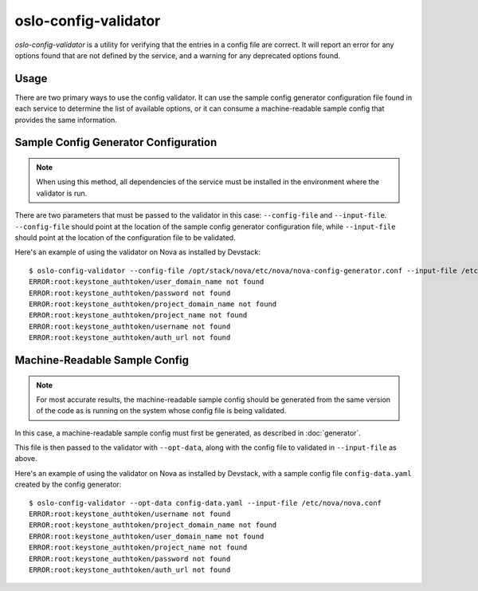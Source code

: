 =====================
oslo-config-validator
=====================

`oslo-config-validator` is a utility for verifying that the entries in a
config file are correct. It will report an error for any options found that
are not defined by the service, and a warning for any deprecated options found.

.. versionadded:: 6.5.0

Usage
-----

There are two primary ways to use the config validator. It can use the sample
config generator configuration file found in each service to determine the list
of available options, or it can consume a machine-readable sample config that
provides the same information.

Sample Config Generator Configuration
-------------------------------------

.. note:: When using this method, all dependencies of the service must be
          installed in the environment where the validator is run.

There are two parameters that must be passed to the validator in this case:
``--config-file`` and ``--input-file``.  ``--config-file`` should point at the
location of the sample config generator configuration file, while
``--input-file`` should point at the location of the configuration file to be
validated.

Here's an example of using the validator on Nova as installed by Devstack::

    $ oslo-config-validator --config-file /opt/stack/nova/etc/nova/nova-config-generator.conf --input-file /etc/nova/nova.conf
    ERROR:root:keystone_authtoken/user_domain_name not found
    ERROR:root:keystone_authtoken/password not found
    ERROR:root:keystone_authtoken/project_domain_name not found
    ERROR:root:keystone_authtoken/project_name not found
    ERROR:root:keystone_authtoken/username not found
    ERROR:root:keystone_authtoken/auth_url not found

Machine-Readable Sample Config
------------------------------

.. note:: For most accurate results, the machine-readable sample config should
          be generated from the same version of the code as is running on
          the system whose config file is being validated.

In this case, a machine-readable sample config must first be generated, as
described in :doc:`generator`.

This file is then passed to the validator with ``--opt-data``, along with the
config file to validated in ``--input-file`` as above.

Here's an example of using the validator on Nova as installed by Devstack, with
a sample config file ``config-data.yaml`` created by the config generator::

    $ oslo-config-validator --opt-data config-data.yaml --input-file /etc/nova/nova.conf
    ERROR:root:keystone_authtoken/username not found
    ERROR:root:keystone_authtoken/project_domain_name not found
    ERROR:root:keystone_authtoken/user_domain_name not found
    ERROR:root:keystone_authtoken/project_name not found
    ERROR:root:keystone_authtoken/password not found
    ERROR:root:keystone_authtoken/auth_url not found
